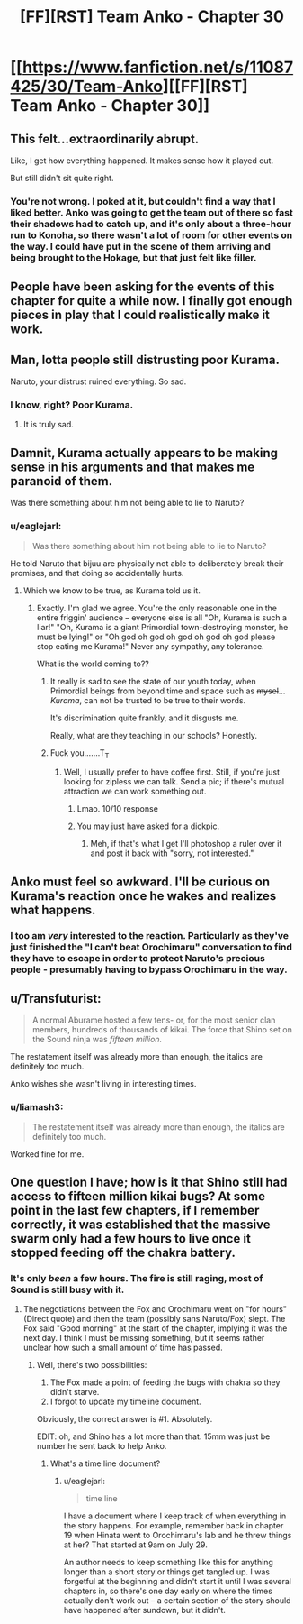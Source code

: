 #+TITLE: [FF][RST] Team Anko - Chapter 30

* [[https://www.fanfiction.net/s/11087425/30/Team-Anko][[FF][RST] Team Anko - Chapter 30]]
:PROPERTIES:
:Author: eaglejarl
:Score: 18
:DateUnix: 1453069952.0
:DateShort: 2016-Jan-18
:END:

** This felt...extraordinarily abrupt.

Like, I get how everything happened. It makes sense how it played out.

But still didn't sit quite right.
:PROPERTIES:
:Author: LeonCross
:Score: 6
:DateUnix: 1453072234.0
:DateShort: 2016-Jan-18
:END:

*** You're not wrong. I poked at it, but couldn't find a way that I liked better. Anko was going to get the team out of there so fast their shadows had to catch up, and it's only about a three-hour run to Konoha, so there wasn't a lot of room for other events on the way. I could have put in the scene of them arriving and being brought to the Hokage, but that just felt like filler.
:PROPERTIES:
:Author: eaglejarl
:Score: 6
:DateUnix: 1453072924.0
:DateShort: 2016-Jan-18
:END:


** People have been asking for the events of this chapter for quite a while now. I finally got enough pieces in play that I could realistically make it work.
:PROPERTIES:
:Author: eaglejarl
:Score: 4
:DateUnix: 1453069998.0
:DateShort: 2016-Jan-18
:END:


** Man, lotta people still distrusting poor Kurama.

Naruto, your distrust ruined everything. So sad.
:PROPERTIES:
:Author: JackStargazer
:Score: 3
:DateUnix: 1453076349.0
:DateShort: 2016-Jan-18
:END:

*** I know, right? Poor Kurama.
:PROPERTIES:
:Author: eaglejarl
:Score: 6
:DateUnix: 1453078150.0
:DateShort: 2016-Jan-18
:END:

**** It is truly sad.
:PROPERTIES:
:Author: JackStargazer
:Score: 3
:DateUnix: 1453078429.0
:DateShort: 2016-Jan-18
:END:


** Damnit, Kurama actually appears to be making sense in his arguments and that makes me paranoid of them.

Was there something about him not being able to lie to Naruto?
:PROPERTIES:
:Author: JulianWyvern
:Score: 3
:DateUnix: 1453076645.0
:DateShort: 2016-Jan-18
:END:

*** u/eaglejarl:
#+begin_quote
  Was there something about him not being able to lie to Naruto?
#+end_quote

He told Naruto that bijuu are physically not able to deliberately break their promises, and that doing so accidentally hurts.
:PROPERTIES:
:Author: eaglejarl
:Score: 3
:DateUnix: 1453078135.0
:DateShort: 2016-Jan-18
:END:

**** Which we know to be true, as Kurama told us it.
:PROPERTIES:
:Author: JackStargazer
:Score: 3
:DateUnix: 1453078451.0
:DateShort: 2016-Jan-18
:END:

***** Exactly. I'm glad we agree. You're the only reasonable one in the entire friggin' audience -- everyone else is all "Oh, Kurama is such a liar!" "Oh, Kurama is a giant Primordial town-destroying monster, he must be lying!" or "Oh god oh god oh god oh god oh god please stop eating me Kurama!" Never any sympathy, any tolerance.

What is the world coming to??
:PROPERTIES:
:Author: eaglejarl
:Score: 4
:DateUnix: 1453079850.0
:DateShort: 2016-Jan-18
:END:

****** It really is sad to see the state of our youth today, when Primordial beings from beyond time and space such as +mysel+... /Kurama/, can not be trusted to be true to their words.

It's discrimination quite frankly, and it disgusts me.

Really, what are they teaching in our schools? Honestly.
:PROPERTIES:
:Author: JackStargazer
:Score: 8
:DateUnix: 1453080072.0
:DateShort: 2016-Jan-18
:END:


****** Fuck you.......T_T
:PROPERTIES:
:Author: Kishoto
:Score: -2
:DateUnix: 1453101071.0
:DateShort: 2016-Jan-18
:END:

******* Well, I usually prefer to have coffee first. Still, if you're just looking for zipless we can talk. Send a pic; if there's mutual attraction we can work something out.
:PROPERTIES:
:Author: eaglejarl
:Score: 1
:DateUnix: 1453218551.0
:DateShort: 2016-Jan-19
:END:

******** Lmao. 10/10 response
:PROPERTIES:
:Author: Kishoto
:Score: 1
:DateUnix: 1453226120.0
:DateShort: 2016-Jan-19
:END:


******** You may just have asked for a dickpic.
:PROPERTIES:
:Author: kaukamieli
:Score: 1
:DateUnix: 1453238933.0
:DateShort: 2016-Jan-20
:END:

********* Meh, if that's what I get I'll photoshop a ruler over it and post it back with "sorry, not interested."
:PROPERTIES:
:Author: eaglejarl
:Score: 2
:DateUnix: 1453239203.0
:DateShort: 2016-Jan-20
:END:


** Anko must feel so awkward. I'll be curious on Kurama's reaction once he wakes and realizes what happens.
:PROPERTIES:
:Author: liamash3
:Score: 3
:DateUnix: 1453081449.0
:DateShort: 2016-Jan-18
:END:

*** I too am /very/ interested to the reaction. Particularly as they've just finished the "I can't beat Orochimaru" conversation to find they have to escape in order to protect Naruto's precious people - presumably having to bypass Orochimaru in the way.
:PROPERTIES:
:Author: duffmancd
:Score: 3
:DateUnix: 1453082946.0
:DateShort: 2016-Jan-18
:END:


** u/Transfuturist:
#+begin_quote
  A normal Aburame hosted a few tens- or, for the most senior clan members, hundreds of thousands of kikai. The force that Shino set on the Sound ninja was /fifteen million./
#+end_quote

The restatement itself was already more than enough, the italics are definitely too much.

Anko wishes she wasn't living in interesting times.
:PROPERTIES:
:Author: Transfuturist
:Score: 1
:DateUnix: 1453074114.0
:DateShort: 2016-Jan-18
:END:

*** u/liamash3:
#+begin_quote
  The restatement itself was already more than enough, the italics are definitely too much.
#+end_quote

Worked fine for me.
:PROPERTIES:
:Author: liamash3
:Score: 5
:DateUnix: 1453081515.0
:DateShort: 2016-Jan-18
:END:


** One question I have; how is it that Shino still had access to fifteen million kikai bugs? At some point in the last few chapters, if I remember correctly, it was established that the massive swarm only had a few hours to live once it stopped feeding off the chakra battery.
:PROPERTIES:
:Author: Salivanth
:Score: 1
:DateUnix: 1453102160.0
:DateShort: 2016-Jan-18
:END:

*** It's only /been/ a few hours. The fire is still raging, most of Sound is still busy with it.
:PROPERTIES:
:Author: eaglejarl
:Score: 1
:DateUnix: 1453124793.0
:DateShort: 2016-Jan-18
:END:

**** The negotiations between the Fox and Orochimaru went on "for hours" (Direct quote) and then the team (possibly sans Naruto/Fox) slept. The Fox said "Good morning" at the start of the chapter, implying it was the next day. I think I must be missing something, but it seems rather unclear how such a small amount of time has passed.
:PROPERTIES:
:Author: Salivanth
:Score: 1
:DateUnix: 1453125299.0
:DateShort: 2016-Jan-18
:END:

***** Well, there's two possibilities:

1. The Fox made a point of feeding the bugs with chakra so they didn't starve.
2. I forgot to update my timeline document.

Obviously, the correct answer is #1. Absolutely.

EDIT: oh, and Shino has a lot more than that. 15mm was just be number he sent back to help Anko.
:PROPERTIES:
:Author: eaglejarl
:Score: 3
:DateUnix: 1453128674.0
:DateShort: 2016-Jan-18
:END:

****** What's a time line document?
:PROPERTIES:
:Author: Kishoto
:Score: 1
:DateUnix: 1453229262.0
:DateShort: 2016-Jan-19
:END:

******* u/eaglejarl:
#+begin_quote
  time line
#+end_quote

I have a document where I keep track of when everything in the story happens. For example, remember back in chapter 19 when Hinata went to Orochimaru's lab and he threw things at her? That started at 9am on July 29.

An author needs to keep something like this for anything longer than a short story or things get tangled up. I was forgetful at the beginning and didn't start it until I was several chapters in, so there's one day early on where the times actually don't work out -- a certain section of the story should have happened after sundown, but it didn't.
:PROPERTIES:
:Author: eaglejarl
:Score: 2
:DateUnix: 1453229640.0
:DateShort: 2016-Jan-19
:END:
